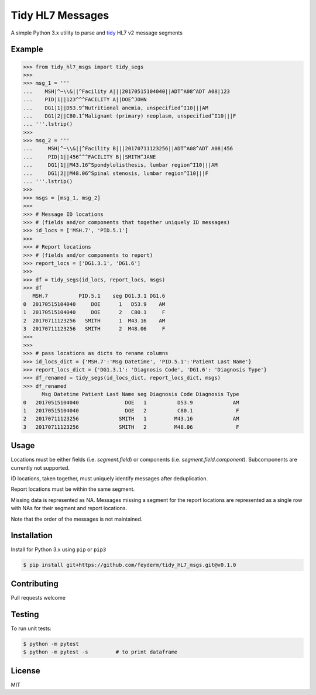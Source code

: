 Tidy HL7 Messages
=================
A simple Python 3.x utility to parse and tidy_ HL7 v2 message segments

.. _tidy: http://vita.had.co.nz/papers/tidy-data.html

Example
-------

.. code-block:: python

    >>> from tidy_hl7_msgs import tidy_segs
    >>> 
    >>> msg_1 = '''
    ...    MSH|^~\\&||^Facility A|||20170515104040||ADT^A08^ADT A08|123
    ...    PID|1||123^^^FACILITY A||DOE^JOHN
    ...    DG1|1||D53.9^Nutritional anemia, unspecified^I10|||AM
    ...    DG1|2||C80.1^Malignant (primary) neoplasm, unspecified^I10|||F
    ... '''.lstrip()
    >>>
    >>> msg_2 = '''
    ...     MSH|^~\\&||^Facility B|||20170711123256||ADT^A08^ADT A08|456
    ...     PID|1||456^^^FACILITY B||SMITH^JANE
    ...     DG1|1||M43.16^Spondylolisthesis, lumbar region^I10|||AM
    ...     DG1|2||M48.06^Spinal stenosis, lumbar region^I10|||F
    ... '''.lstrip()
    >>>
    >>> msgs = [msg_1, msg_2]
    >>> 
    >>> # Message ID locations
    >>> # (fields and/or components that together uniquely ID messages)
    >>> id_locs = ['MSH.7', 'PID.5.1']
    >>> 
    >>> # Report locations
    >>> # (fields and/or components to report)
    >>> report_locs = ['DG1.3.1', 'DG1.6']
    >>> 
    >>> df = tidy_segs(id_locs, report_locs, msgs)
    >>> df
       MSH.7          PID.5.1    seg DG1.3.1 DG1.6
    0  20170515104040     DOE      1   D53.9    AM
    1  20170515104040     DOE      2   C80.1     F
    2  20170711123256   SMITH      1  M43.16    AM
    3  20170711123256   SMITH      2  M48.06     F
    >>>
    >>>
    >>> # pass locations as dicts to rename columns
    >>> id_locs_dict = {'MSH.7':'Msg Datetime', 'PID.5.1':'Patient Last Name'}
    >>> report_locs_dict = {'DG1.3.1': 'Diagnosis Code', 'DG1.6': 'Diagnosis Type'}
    >>> df_renamed = tidy_segs(id_locs_dict, report_locs_dict, msgs)
    >>> df_renamed
          Msg Datetime Patient Last Name seg Diagnosis Code Diagnosis Type 
    0   20170515104040               DOE   1          D53.9             AM 
    1   20170515104040               DOE   2          C80.1              F 
    2   20170711123256             SMITH   1         M43.16             AM 
    3   20170711123256             SMITH   2         M48.06              F 

Usage
-----

Locations must be either fields (i.e. *segment.field*) or components (i.e. *segment.field.component*). Subcomponents are currently not supported.

ID locations, taken together, must uniquely identify messages after deduplication.

Report locations must be within the same segment.

Missing data is represented as NA.  Messages missing a segment for the report locations are represented as a single row with NAs for their segment and report locations.

Note that the order of the messages is not maintained.


Installation
------------

Install for Python 3.x using ``pip`` or ``pip3``

.. code-block:: bash

    $ pip install git+https://github.com/feyderm/tidy_HL7_msgs.git@v0.1.0
    
Contributing
------------
Pull requests welcome

Testing
-------
To run unit tests:

.. code-block:: bash

    $ python -m pytest
    $ python -m pytest -s         # to print dataframe

License
-------
MIT